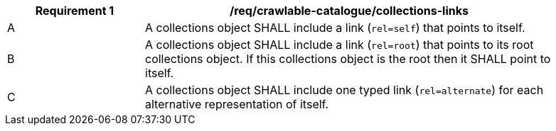 [[req_crawlable-collections-links]]
[width="90%",cols="2,6a"]
|===
^|*Requirement {counter:req-id}* |*/req/crawlable-catalogue/collections-links*

^|A |A collections object SHALL include a link (`rel=self`) that points to itself.
^|B |A collections object SHALL include a link (`rel=root`) that points to its root collections object.  If this collections object is the root then it SHALL point to itself.
^|C |A collections object SHALL include one typed link (`rel=alternate`) for each alternative representation of itself.
|===
